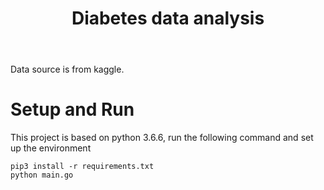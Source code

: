#+TITLE: Diabetes data analysis 

Data source is from kaggle. 
* Setup and Run
This project is based on python 3.6.6, run the following command and set up the environment
#+BEGIN_SRC Shell
pip3 install -r requirements.txt
python main.go
#+END_SRC

